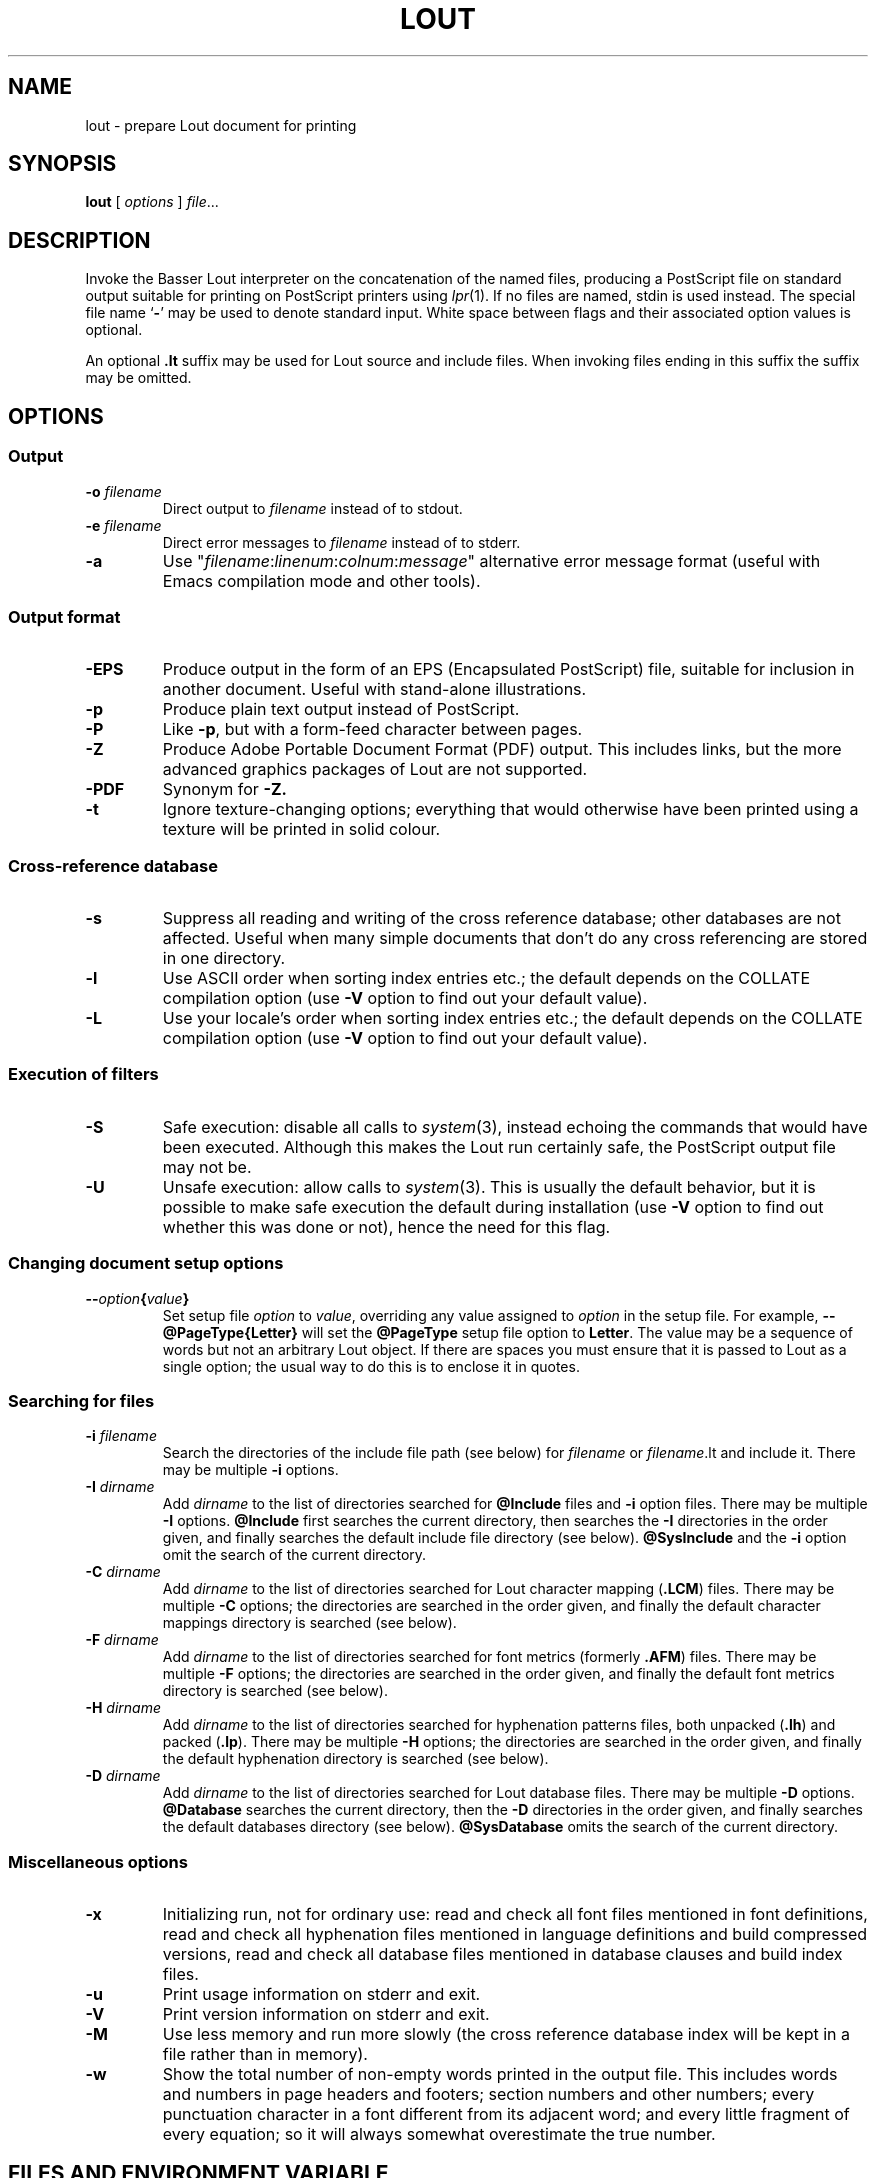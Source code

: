.\" Use default p.i., so commented out here and in .TP
.\" .nr oi 16 \" Prevailing indentation for options' .TP request
.\" .de Sp
.\" .if n .sp
.\" .if t .sp 0.4
.\" ..
.TH LOUT 1
.SH NAME
lout - prepare Lout document for printing
.SH SYNOPSIS
\fBlout\fR [ \fIoptions\fR ] \fIfile\fR...
.SH DESCRIPTION
Invoke the Basser Lout interpreter on the concatenation of the named
files, producing a PostScript file on standard output suitable for
printing on PostScript printers using
.IR lpr (1).
If no files are named, stdin is used instead.  The special file name
.RB ` \|\-\| '
may be used to denote standard input.  White space between flags
and their associated option values is optional.
.LP
An optional
.B .lt
suffix may be used for Lout source and include files.  When invoking
files ending in this suffix the suffix may be omitted.
.SH OPTIONS
.SS Output
.TP \" \n(oi
.BI \-o " filename"
Direct output to
.I filename
instead of to stdout.
.TP
.BI \-e " filename"
Direct error messages to
.I filename
instead of to stderr.
.TP
.B \-a
Use "\c
.IR filename :\c
.IR linenum :\c
.IR colnum :\c
.I message\c
\&" alternative error message format (useful with Emacs compilation
mode and other tools).
.SS Output format
.TP \" \n(oi
.B \-EPS
Produce output in the form of an EPS (Encapsulated PostScript) file,
suitable for inclusion in another document.  Useful with stand-alone
illustrations.
.TP
.B \-p
Produce plain text output instead of PostScript.
.TP
.B \-P
Like
.BR \-p ,
but with a form-feed character between pages.
.TP
.B \-Z
Produce Adobe Portable Document Format (PDF) output.  This includes
links, but the more advanced graphics packages of Lout are not supported.
.TP
.B \-PDF
Synonym for
.BR \-Z.
.TP
.B \-t
Ignore texture-changing options; everything that would otherwise have
been printed using a texture will be printed in solid colour.
.SS Cross-reference database
.TP \" \n(oi
.B \-s
Suppress all reading and writing of the cross reference database;
other databases are not affected.  Useful when many simple documents
that don't do any cross referencing are stored in one directory.
.TP
.B \-l
Use ASCII order when sorting index entries etc.; the default depends on
the COLLATE compilation option (use
.B \-V
option to find out your default value).
.TP
.B \-L
Use your locale's order when sorting index entries etc.; the default
depends on the COLLATE compilation option (use
.B \-V
option to find out your default value).
.SS Execution of filters
.TP \" \n(oi
.B \-S
Safe execution: disable all calls to
.IR system (3),
instead echoing the commands that would have been executed.  Although
this makes the Lout run certainly safe, the PostScript output file may
not be.
.TP
.B \-U
Unsafe execution: allow calls to
.IR system (3).
This is usually the default behavior, but it is possible to make safe
execution the default during installation (use
.B \-V
option to find out whether this was done or not), hence the need for
this flag.
.SS Changing document setup options
.TP \" \n(oi
.BI \-\- option { value }
Set setup file
.I option
to
.IR value ,
overriding any value assigned to
.I option
in the setup file.  For example,
.B \-\-@PageType{Letter}
will set the
.B @PageType
setup file option to
.BR  Letter .
The value may be a sequence of words but not an arbitrary Lout object.
If there are spaces you must ensure that it is passed to Lout as a
single option; the usual way to do this is to enclose it in quotes.
.SS Searching for files
.TP \" \n(oi
.BI \-i " filename"
Search the directories of the include file path (see below) for
.I filename
or
.IR filename .lt
and include it.  There may be multiple
.B \-i
options.
.TP
.BI \-I " dirname"
Add
.I dirname
to the list of directories searched for
.B @Include
files and
.B \-i
option files.
There may be multiple
.B \-I
options.
.B @Include
first searches the current directory, then searches the
.B \-I
directories in the order given, and finally searches the default
include file directory (see below).
.B @SysInclude
and the
.B \-i
option omit the search of the current directory.
.TP
.BI \-C " dirname"
Add
.I dirname
to the list of directories searched for Lout character mapping (\c
.BR .LCM )
files.
There may be multiple
.B \-C
options; the directories are searched in the order given, and finally
the default character mappings directory is searched (see below).
.TP
.BI -F " dirname"
Add
.I dirname
to the list of directories searched for font metrics (formerly
.BR .AFM )
files.  There may be multiple
.B \-F
options; the directories are searched in the order given, and finally
the default font metrics directory is searched (see below).
.TP
.BI \-H " dirname"
Add
.I dirname
to the list of directories searched for hyphenation patterns files,
both unpacked
.RB ( .lh )
and packed
.RB ( .lp ).
There may be multiple
.B \-H
options; the directories are searched in the order given, and finally
the default hyphenation directory is searched (see below).
.TP
.BI -D " dirname"
Add
.I dirname
to the list of directories searched for Lout database files.  There
may be multiple
.B \-D
options.
.B @Database
searches the current directory, then the
.B \-D
directories in the order given, and finally searches the default
databases directory (see below).
.B @SysDatabase
omits the search of the current directory.
.SS Miscellaneous options
.TP \" \n(oi
.B \-x
Initializing run, not for ordinary use: read and check all font files
mentioned in font definitions, read and check all hyphenation files
mentioned in language definitions and build compressed versions, read
and check all database files mentioned in database clauses and build
index files.
.TP
.B \-u
Print usage information on stderr and exit.
.TP
.B \-V
Print version information on stderr and exit.
.TP
.B \-M
Use less memory and run more slowly (the cross reference database index
will be kept in a file rather than in memory).
.TP
.B \-w
Show the total number of non-empty words printed in the output file.
This includes words and numbers in page headers and footers; section
numbers and other numbers; every punctuation character in a font
different from its adjacent word; and every little fragment of every
equation; so it will always somewhat overestimate the true number.
.SH FILES AND ENVIRONMENT VARIABLE
.LP
.\" NB: be careful with tabs in the table below
.nf
.ta \w'Default character mappings dir.:  'u
\&Default include file directory:	\fILOUTLIB\fP/include
\&Default databases directory:	\fILOUTLIB\fP/data
\&Default font metrics directory:	\fILOUTLIB\fP/font
\&Default hyphenation directory:	\fILOUTLIB\fP/hyph
\&Default character mappings dir.:	\fILOUTLIB\fP/maps
\&Default locales directory:	\fILOUTLIB\fP/locale
.fi
.LP
The default library directory, usually
.BR /usr/local/lib/lout ,
can be changed by setting environment variable
.SB LOUTLIB
to an alternative directory name.
.SH SEE ALSO
.LP
.BR prg2lout (1),
.BR lpr (1),
.BR ghostview (1)
.SH MAILING LIST
.LP
A public mailing list for discussion of Lout exists.  To subscribe,
mail
.B lout\-request@ptc.spbu.ru
with the word
.B subscribe
in the Subject line.  To post an item, mail it to
.BR lout@ptc.spbu.ru .
.SH REFERENCES
.LP
Jeffrey H. Kingston,
.I 
\(lq\&A User's Guide to the Lout Document Formatting System\(rq\c
\&, and
.I
\(lq\&An Expert's Guide to the Lout Document Formatting System\(rq\c
\&.
.SH AUTHOR
.LP
Jeffrey H. Kingston
